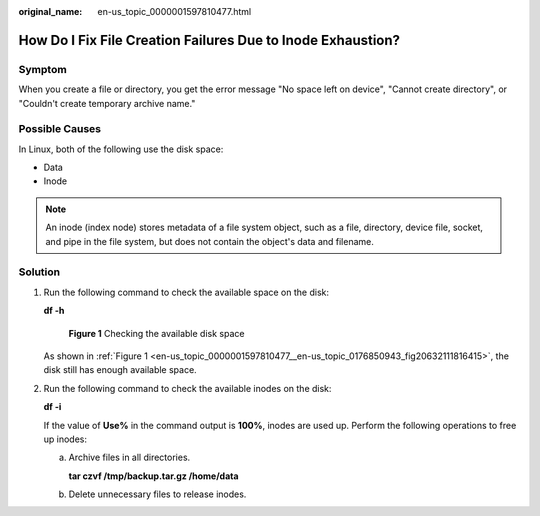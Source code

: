 :original_name: en-us_topic_0000001597810477.html

.. _en-us_topic_0000001597810477:

How Do I Fix File Creation Failures Due to Inode Exhaustion?
============================================================

Symptom
-------

When you create a file or directory, you get the error message "No space left on device", "Cannot create directory", or "Couldn't create temporary archive name."

Possible Causes
---------------

In Linux, both of the following use the disk space:

-  Data
-  Inode

.. note::

   An inode (index node) stores metadata of a file system object, such as a file, directory, device file, socket, and pipe in the file system, but does not contain the object's data and filename.

Solution
--------

#. Run the following command to check the available space on the disk:

   **df -h**

   .. _en-us_topic_0000001597810477__en-us_topic_0176850943_fig20632111816415:

   .. figure:: /_static/images/en-us_image_0183478729.png
      :alt: **Figure 1** Checking the available disk space

      **Figure 1** Checking the available disk space

   As shown in :ref:`Figure 1 <en-us_topic_0000001597810477__en-us_topic_0176850943_fig20632111816415>`, the disk still has enough available space.

#. Run the following command to check the available inodes on the disk:

   **df -i**

   If the value of **Use%** in the command output is **100%**, inodes are used up. Perform the following operations to free up inodes:

   a. Archive files in all directories.

      **tar czvf /tmp/backup.tar.gz /home/data**

   b. Delete unnecessary files to release inodes.

